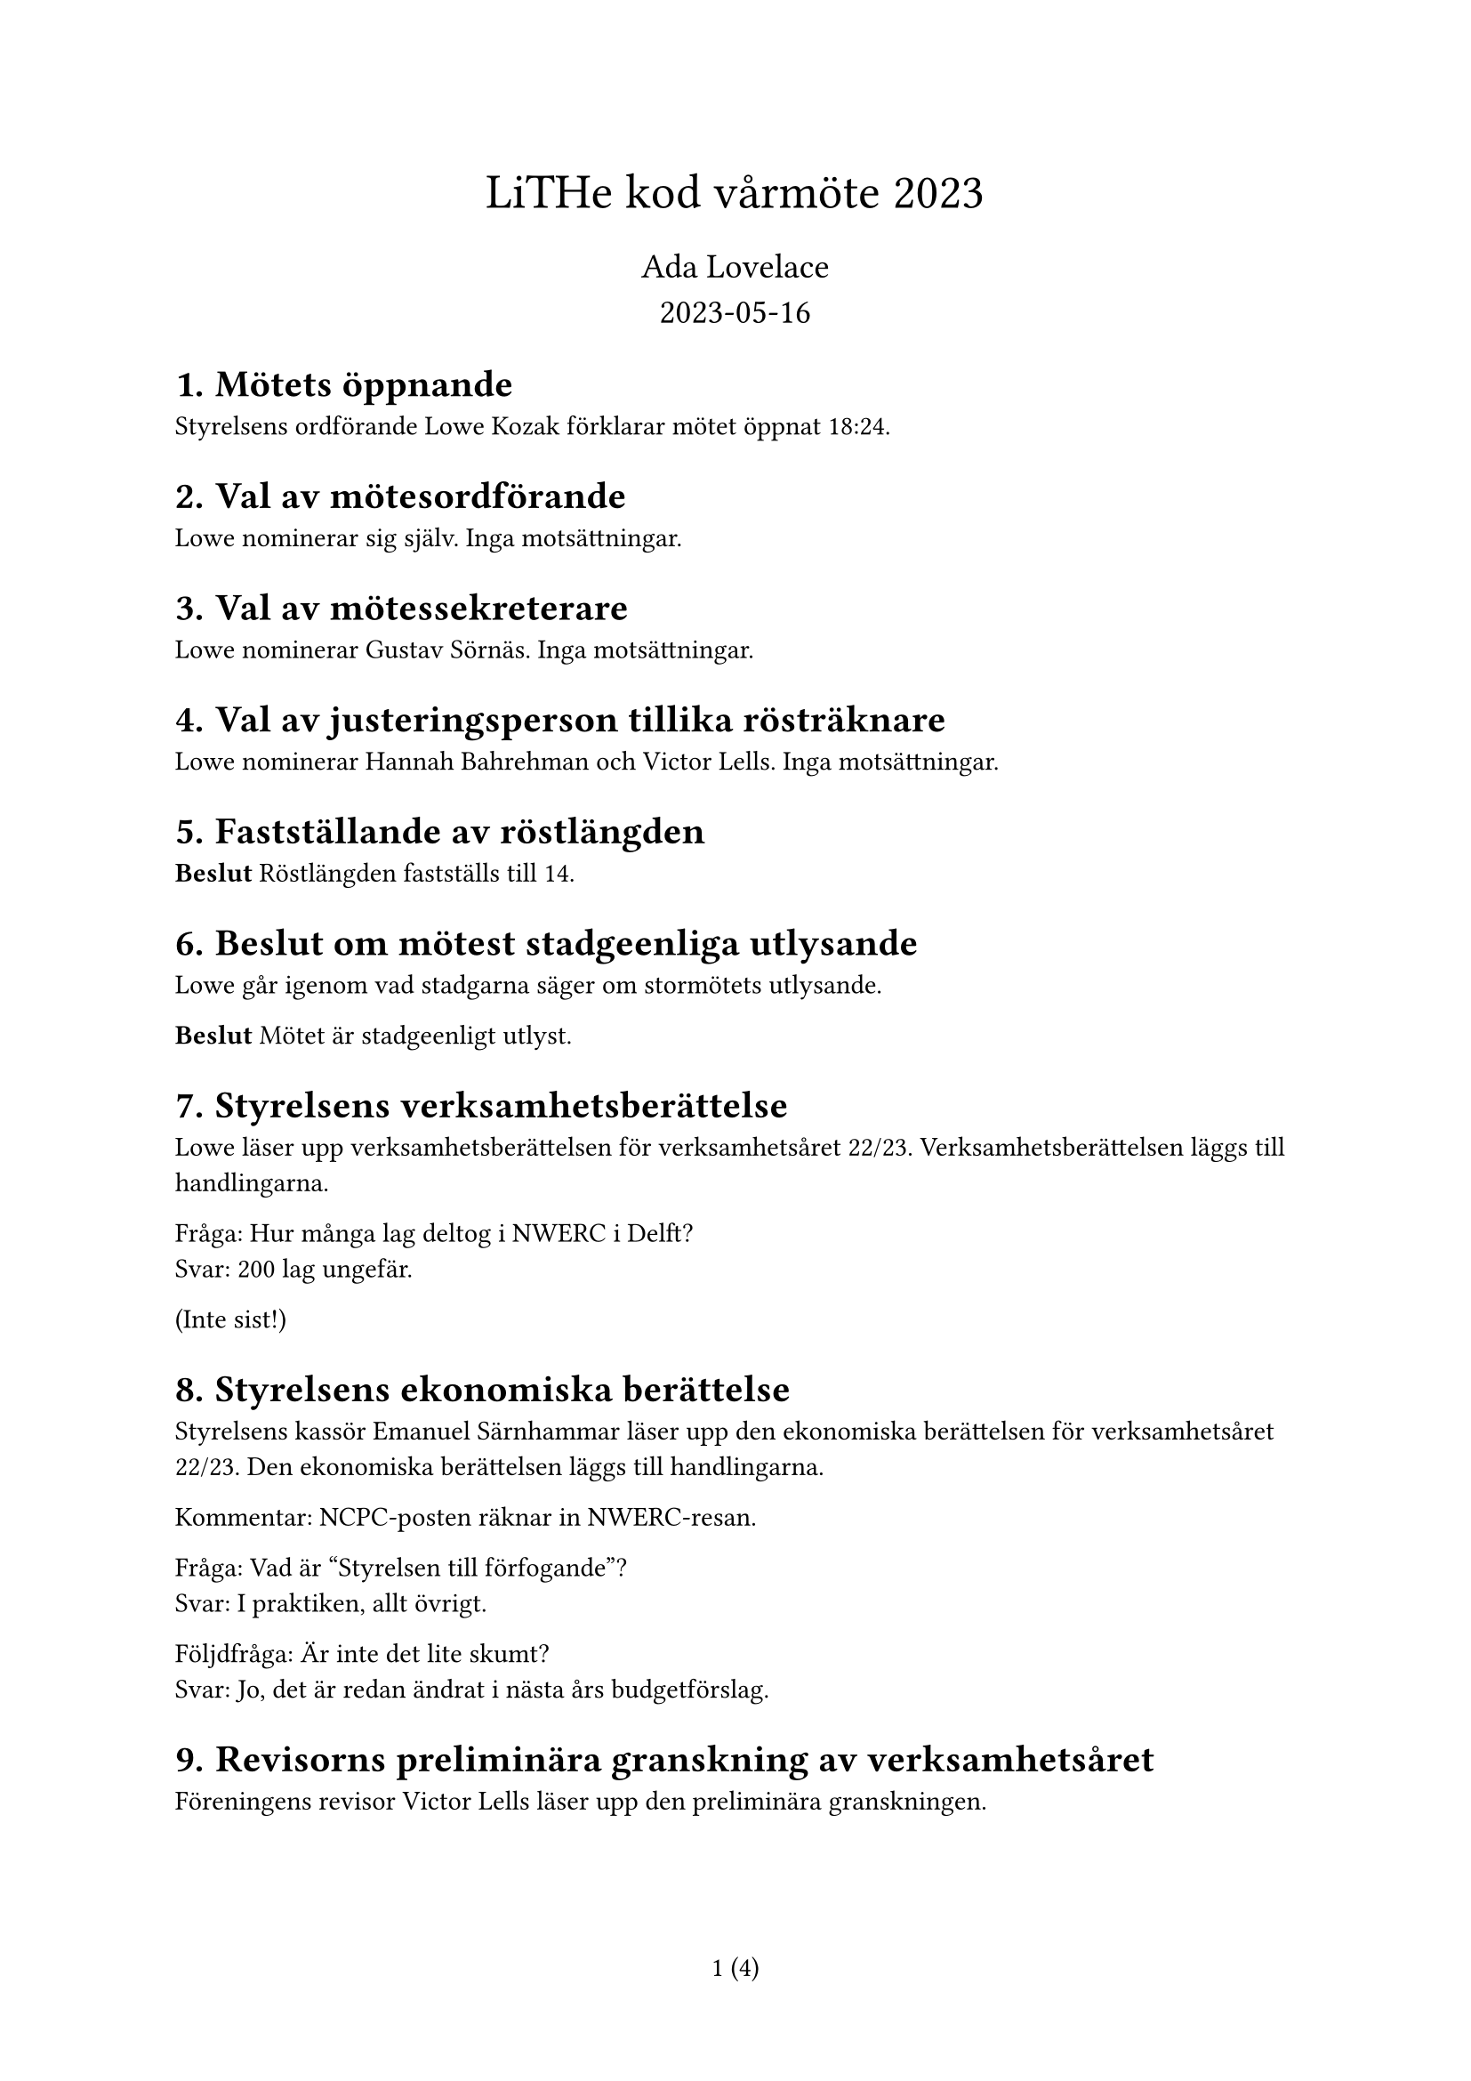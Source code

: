// vim: filetype=

#set heading(numbering: "1.1.")
#set page(numbering: "1 (1)")

#align(center)[
#text(size: 20pt)[LiTHe kod vårmöte 2023]#linebreak()#v(0.2em)
#text(size: 14pt)[Ada Lovelace #linebreak() 2023-05-16]
]

= Mötets öppnande

Styrelsens ordförande Lowe Kozak förklarar mötet öppnat 18:24.

= Val av mötesordförande

Lowe nominerar sig själv. Inga motsättningar.

= Val av mötessekreterare

Lowe nominerar Gustav Sörnäs. Inga motsättningar.

= Val av justeringsperson tillika rösträknare

Lowe nominerar Hannah Bahrehman och Victor Lells. Inga motsättningar.

= Fastställande av röstlängden

*Beslut* Röstlängden fastställs till 14.

= Beslut om mötest stadgeenliga utlysande

Lowe går igenom vad stadgarna säger om stormötets utlysande.

*Beslut* Mötet är stadgeenligt utlyst.

= Styrelsens verksamhetsberättelse

Lowe läser upp verksamhetsberättelsen för verksamhetsåret 22/23. Verksamhetsberättelsen läggs till handlingarna.

Fråga: Hur många lag deltog i NWERC i Delft? #linebreak()
Svar: 200 lag ungefär.

(Inte sist!)

= Styrelsens ekonomiska berättelse

Styrelsens kassör Emanuel Särnhammar läser upp den ekonomiska berättelsen för verksamhetsåret 22/23. Den ekonomiska berättelsen läggs till handlingarna.

Kommentar: NCPC-posten räknar in NWERC-resan.

Fråga: Vad är "Styrelsen till förfogande"? #linebreak()
Svar: I praktiken, allt övrigt.

Följdfråga: Är inte det lite skumt? #linebreak()
Svar: Jo, det är redan ändrat i nästa års budgetförslag.

= Revisorns preliminära granskning av verksamhetsåret

Föreningens revisor Victor Lells läser upp den preliminära granskningen.

#box(stroke: 1pt, inset: 1em)[
_Ja, ser bra ut._
]

= Proposition: Testa och utvärdera att införa undergrupper för föreningens verksamhet för nästa verksamhetsår

Gustav läser upp propositionen.

Fråga: Till vilken grad förväntas styrelsen detaljstyra undergruppernas verksamhet? #linebreak()
Svar: Inte uppenbart, behöver testas och utvärderas under året. Det är oavsett viktigt med en öppen dialog mellan styrelse/undergrupper.

Kommentar: Kassören skulle fortfarande göra mycket jobb, med att springa runt med bankkort, göra stora överföringar och liknande.

Förslag: Undersök möjligheten att delegera bankansvaret. Mini-kassörer? #linebreak()
Svar: En fråga för nästa styrelse.

Fråga: Vad är problemet som styrelsen försöker lösa med den här propositionen? #linebreak()
Svar: Det är ont om aktiva personer inom föreningen (som anordnar verksamhet) och en teori är att det känns som mycket ansvar att anta sig, så personer som hade kunnat anordna verksamhet avstår. Undergrupper gör att man kan sprida ut ansvaret över flera personer, men fortfarande ha förtroendevalda gruppledare.

Följdfråga: Löser den här propositionen problemet? #linebreak()
Svar: Martin som föreslagits som gruppledare för LiU Game Jam hade inte velat sitta som Game Jam-ansvarig i styrelsen av nämnda anledningen. Gustav som föreslagits som gruppledare för hårdvarugruppen har en liknande åsikt, men där handlar det om att anordna verksamhet som föreningen i nuläget inte anordnar.

Fråga: Vad händer med en undergrupps budget om gruppledarposten är vakantsatt? #linebreak()
Svar: Budgeten lämnas som den är. Antingen hittar styrelsen en person senare under året, eller så använder styrelsen budgeten för det budgeterade syftet. Styrelsen kan ses som ovanför undergrupper och spenderar pengar "för" undergrupper, vid behov, medan en gruppledare som regel enbart spenderar pengar inom sin budgetpost.

*Beslut (19:08)* Mötet adjungeras till 19:25.

Lowe återupptar mötet 19:27. Röstlängden justeras till 13.

*Beslut* Mötet antar linje 2 i propositionen.

= Personval

== Föreningens styrelse för verksamhetsåret 23/24

_Vid varje votering lämnade vederbörande mötet. Röstlängden justerades ner till
12 inför varje beslut och sedan upp till 13._

=== Val av styrelsens ordförande

Styrelsen nominerar Henry Andersson.

*Beslut* Henry Andersson väljs till styrelsens ordförande.

=== Val av styrelsens vice ordförande

Styrelsen föreslår att vakantsätta rollen som styrelsens vice ordförande.

*Beslut* Styrelens vice ordförande vakantsätts.

=== Val av styrelsens kassör

Styrelsen nominerar Emanuel Särnhammar.

*Beslut* Emanuel Särnhammar väljs till styrelsens kassör.

=== Val av styrelsens verksamhetsledare

Styrelsen nominerar Hamza Keifo.

*Beslut* Hamza Keifo väljs till styrelsens verksamhetsledare.

=== Val av styrelseledamöter

Styrelsen nominerar Hannah Bahrehman.

*Beslut* Hannah Bahrehman väljs till styrelseledamot.

Simon Gutgesell nominerar sig själv.

*Beslut* Simon Gutgesell väljs till styrelseledamot.

== Gruppledare för föreningens undergrupper för verksamhetsåret 23/24

Styrelsen nominerar följande personer:

- Martin Högstedt som gruppledare för LiU Game Jam.
- Gustav Sörnäs som gruppledare för hårdvarugruppen.
- Simon Gutgesell som gruppledare för WWW-gruppen.
- Emanuel Särnhammar som gruppledare för meetupgruppen.
- Hannah Bahrehman som gruppledare för lokalgruppen.
- Lowe Kozak som gruppledare för tävlingsprogrammeringsgruppen.

*Beslut* Styrelsens nomineringar till gruppledare väljs in.

== Val av föreningens revisor

Röstlängden justeras till 14.

Styrelsen nominerar Frans Skarman till föreningens revisor.

*Beslut* Frans Skarman väljs till föreningens revisor.

Röstlängden justeras till 13.

= Fastställande av föreningens budget

Budgeten presenteras och läggs till handlingarna.

*Beslut* Den föreslagna budgeten antas.

= Fastställande av föreningens medlemsavgift

Styrelsen föreslår att medlemsavgiften behålls på den nuvarande 20 kr för nya
medlemmar och 0 kr för nuvarande medlemmar.

Fråga: Borde föreningen gå över till en mer medlemsfinansierad modell? #linebreak()
Svar: Kanske senare, men inte i år.

*Beslut* Medlemsavgiften fastställs till 20 kr för nya medlemmar och 0 kr för nuvarande medlemmar.

= Motioner och propositioner

Inga inkomna.

= Övriga frågor

Inga övriga frågor.

= Mötet avslutas

Mötet avslutas 20:04.

#table(
    columns: (1fr, 1fr),
    stroke: none,
    inset: 0pt,
    gutter: 0.5em,
    v(4em), [],
    [*Mötesordförande*], [*Mötessekreterare*],
    [Lowe Kozak], [Gustav Sörnäs],
    v(4em), [],
    [*Justeringsperson*], [*Justeringsperson*],
    [Hannah Bahrehman], [Victor Lells],
)
